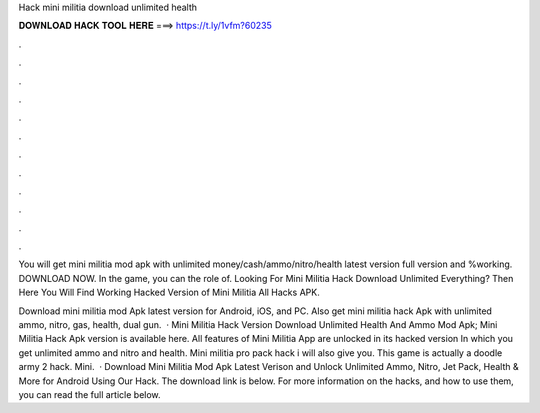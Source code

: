 Hack mini militia download unlimited health



𝐃𝐎𝐖𝐍𝐋𝐎𝐀𝐃 𝐇𝐀𝐂𝐊 𝐓𝐎𝐎𝐋 𝐇𝐄𝐑𝐄 ===> https://t.ly/1vfm?60235



.



.



.



.



.



.



.



.



.



.



.



.

You will get mini militia mod apk with unlimited money/cash/ammo/nitro/health latest version full version and %working. DOWNLOAD NOW. In the game, you can the role of. Looking For Mini Militia Hack Download Unlimited Everything? Then Here You Will Find Working Hacked Version of Mini Militia All Hacks APK.

Download mini militia mod Apk latest version for Android, iOS, and PC. Also get mini militia hack Apk with unlimited ammo, nitro, gas, health, dual gun.  · Mini Militia Hack Version Download Unlimited Health And Ammo Mod Apk; Mini Militia Hack Apk version is available here. All features of Mini Militia App are unlocked in its hacked version In which you get unlimited ammo and nitro and health. Mini militia pro pack hack i will also give you. This game is actually a doodle army 2 hack. Mini.  · Download Mini Militia Mod Apk Latest Verison and Unlock Unlimited Ammo, Nitro, Jet Pack, Health & More for Android Using Our Hack. The download link is below. For more information on the hacks, and how to use them, you can read the full article below.
